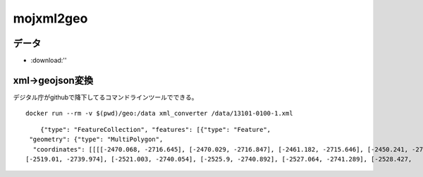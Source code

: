 ========================
mojxml2geo
========================


--------------------
データ
--------------------
* :download:'' 

------------------
xml->geojson変換
------------------
デジタル庁がgithubで降下してるコマンドラインツールでできる。

::

 
 docker run --rm -v $(pwd)/geo:/data xml_converter /data/13101-0100-1.xml 





::

        {"type": "FeatureCollection", "features": [{"type": "Feature",
     "geometry": {"type": "MultiPolygon",
      "coordinates": [[[[-2470.068, -2716.645], [-2470.029, -2716.847], [-2461.182, -2715.646], [-2450.241, -2716.87], [-2451.936, -2740.484], [-2483.87, -2733.652], [-2485.599, -2727.34], [-2493.523, -2697.869], [-2475.082, -2694.216], [-2470.959, -2712.631], [-2470.068, -2716.645]]]]}, "properties": {"筆ID": "H000000001", "version": "ver1.0", "座標系": "任意座標系", "測地系判別": null, "地図名": "１番町・２番町・３番町", "地図番号": "115", "縮尺分母": "600", "市区町村コード": "13101", "市区町村名": "千代田区", "大字コード": "026", "丁目コード": "000", "小字コード": "0000", "予備コード": "00", "大字名": "一番町", "丁目名": null, "小字名": null, "予備名": null, "地番": "2-1", "精度区分": null, "座標値種別": "図上測量", "筆界未定構成筆": null, "代表点緯度": -2722.105, "代表点経度": -2468.811661687}}, {"type": "Feature", "geometry": {"type": "MultiPolygon", "coordinates": [[[[-2535.8, -2726.87], [-2549.669, -2723.335], [-2545.602, -2708.719], [-2526.923, -2704.84], [-2525.549, -2710.771], [-2524.331, -2719.736], [-2523.921, -2723.23], [-2522.532, -2723.073], [-2516.209, -2722.277], [-2515.892, -2725.055], [-2513.967, -2740.6], 
    [-2519.01, -2739.974], [-2521.003, -2740.054], [-2525.9, -2740.892], [-2527.064, -2741.289], [-2528.427, 


